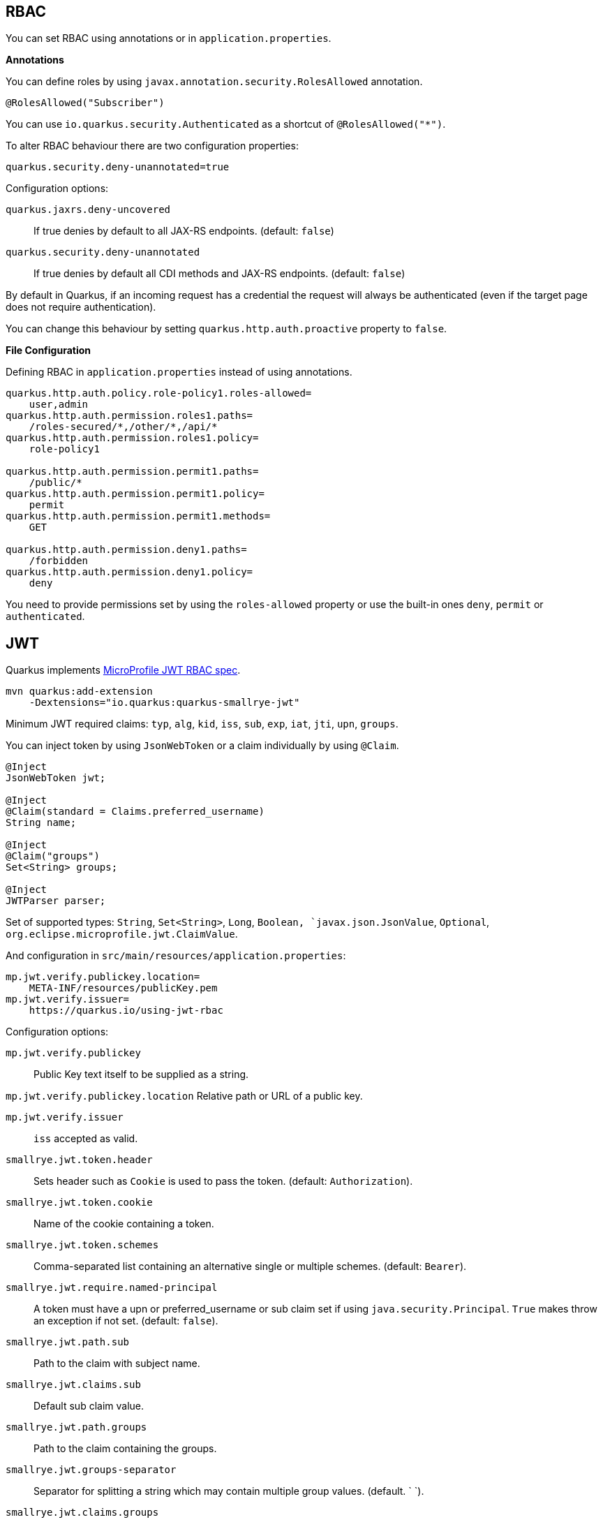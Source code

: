 == RBAC

// tag::update_10_4[]
You can set RBAC using annotations or in `application.properties`.

*Annotations*

You can define roles by using `javax.annotation.security.RolesAllowed` annotation.

[source, java]
----
@RolesAllowed("Subscriber")
----

You can use `io.quarkus.security.Authenticated` as a shortcut of `@RolesAllowed("*")`.

// tag::update_11_2[]
To alter RBAC behaviour there are two configuration properties:

[source, properties]
----
quarkus.security.deny-unannotated=true
----

Configuration options:

`quarkus.jaxrs.deny-uncovered`::
If true denies by default to all JAX-RS endpoints. (default: `false`)

`quarkus.security.deny-unannotated`::
If true denies by default all CDI methods and JAX-RS endpoints. (default: `false`)
// end::update_11_2[]

// tag::update_15_23[]
By default in Quarkus, if an incoming request has a credential the request will always be authenticated (even if the target page does not require authentication).

You can change this behaviour by setting `quarkus.http.auth.proactive` property to `false`.
// end::update_15_23[]

*File Configuration*

Defining RBAC in `application.properties` instead of using annotations.

[source, properties]
----
quarkus.http.auth.policy.role-policy1.roles-allowed=
    user,admin                      
quarkus.http.auth.permission.roles1.paths=
    /roles-secured/*,/other/*,/api/*          
quarkus.http.auth.permission.roles1.policy=
    role-policy1

quarkus.http.auth.permission.permit1.paths=
    /public/*                                
quarkus.http.auth.permission.permit1.policy=
    permit
quarkus.http.auth.permission.permit1.methods=
    GET

quarkus.http.auth.permission.deny1.paths=
    /forbidden                                 
quarkus.http.auth.permission.deny1.policy=
    deny
----

<<<

You need to provide permissions set by using the `roles-allowed` property or use the built-in ones `deny`, `permit` or `authenticated`. 
// end::update_10_4[]

== JWT
// tag::update_1_5[]
Quarkus implements https://github.com/eclipse/microprofile-jwt-auth[MicroProfile JWT RBAC spec, window="_blank"].

[source, bash]
----
mvn quarkus:add-extension 
    -Dextensions="io.quarkus:quarkus-smallrye-jwt"
----

Minimum JWT required claims: `typ`, `alg`, `kid`, `iss`, `sub`, `exp`, `iat`, `jti`, `upn`, `groups`.

You can inject token by using `JsonWebToken` or a claim individually by using `@Claim`.

[source, java]
----
@Inject
JsonWebToken jwt;

@Inject
@Claim(standard = Claims.preferred_username)
String name;

@Inject
@Claim("groups")
Set<String> groups;

@Inject
JWTParser parser;
----

Set of supported types: `String`, `Set<String>`, `Long`, `Boolean, `javax.json.JsonValue`, `Optional`, `org.eclipse.microprofile.jwt.ClaimValue`.

And configuration in `src/main/resources/application.properties`:

[source, properties]
----
mp.jwt.verify.publickey.location=
    META-INF/resources/publicKey.pem
mp.jwt.verify.issuer=
    https://quarkus.io/using-jwt-rbac
----

Configuration options:

`mp.jwt.verify.publickey`::
Public Key text itself to be supplied as a string.

`mp.jwt.verify.publickey.location`
Relative path or URL of a public key.

`mp.jwt.verify.issuer`::
`iss` accepted as valid.

// tag::update_13_16[]
`smallrye.jwt.token.header`::
Sets header such as `Cookie` is used to pass the token. (default: `Authorization`).

`smallrye.jwt.token.cookie`::
Name of the cookie containing a token.

`smallrye.jwt.token.schemes`::
Comma-separated list containing an alternative single or multiple schemes. (default: `Bearer`).

`smallrye.jwt.require.named-principal`::
A token must have a upn or preferred_username or sub claim set if using `java.security.Principal`. `True` makes throw an exception if not set. (default: `false`).

`smallrye.jwt.path.sub`::
Path to the claim with subject name.

`smallrye.jwt.claims.sub`::
Default sub claim value.

`smallrye.jwt.path.groups`::
Path to the claim containing the groups.

`smallrye.jwt.groups-separator`::
Separator for splitting a string which may contain multiple group values. (default. ` `).

`smallrye.jwt.claims.groups`::
Default groups claim value.

`smallrye.jwt.jwks.refresh-interval`::
JWK cache refresh interval in minutes. (default: `60`).

`smallrye.jwt.expiration.grace`::
Expiration grace in seconds. (default: `60`).

`smallrye.jwt.verify.aud`::
Comma separated list of the audiences that a token aud claim may contain.
// end::update_13_16[]

// tag::update_14_21[]
`smallrye.jwt.verify.algorithm`::
Signature algorith. (defsult: `RS256`)

`smallrye.jwt.token.kid`::
If set then the verification JWK key as well every JWT token must have a matching `kid` header.

`smallrye.jwt.time-to-live`::
The maximum number of seconds that a JWT may be issued for use.
// end::update_14_21[]

// tag::update_16_17[]
`smallrye.jwt.sign.key-location`::
Location of a private key which will be used to sign the claims when either a no-argument `sign()` or `innerSign()` method is called.

`smallrye.jwt.encrypt.key-location`::
Location of a public key which will be used to encrypt the claims or inner JWT when a no-argument `encrypt()` method is called.
// end::update_16_17[]

Supported public key formats:

* PKCS#8 PEM
* JWK
* JWKS
* JWK Base64 URL
* JWKS Base64 URL

To send a token to server-side you should use `Authorization` header: `curl -H "Authorization: Bearer eyJraWQiOi..."`.

To inject claim values, the bean must be `@RequestScoped` CDI scoped.
If you need to inject claim values in scope with a lifetime greater than `@RequestScoped` then you need to use `javax.enterprise.inject.Instance` interface.

[source, java]
----
@Inject
@Claim(standard = Claims.iat)
private Instance<Long> providerIAT;
----

*RBAC*

JWT `groups` claim is directly mapped to roles to be used in security annotations.

[source, java]
----
@RolesAllowed("Subscriber")
----
// end::update_1_5[]

*Generate tokens*

// tag::update_13_15[]
JWT generation API:

[source, java]
----
Jwt.claims()
    .issuer("https://server.com")
    .claim("customClaim", 3)
    .sign(createKey());

JwtSignatureBuilder jwtSignatureBuilder = Jwt.claims("/testJsonToken.json").jws();
jwtSignatureBuilder
     .signatureKeyId("some-key-id")
     .signatureAlgorithm(SignatureAlgorithm.ES256)
     .header("custom-header", "custom-value");    
     .sign(createKey());

Jwt.claims("/testJsonToken.json")
    .encrypt(createKey());

JwtEncryptionBuilder jwtEncryptionBuilder = Jwt.claims("/testJsonToken.json").jwe();
jwtEncryptionBuilder
     .keyEncryptionKeyId("some-key-id")
      .keyEncryptionAlgorithm(KeyEncryptionAlgorithm.ECDH_ES_A256KW)
     .header("custom-header", "custom-value");
     .encrypt(createKey());

Jwt.claims("/testJsonToken.json")
  .innerSign(createKey());
  .encrypt(createKey());
----
// end::update_13_15[]

== OpenId Connect
// tag::update_1_9[]
Quarkus can use OpenId Connect or OAuth 2.0 authorization servers such as  https://www.keycloak.org/[Keycloak, window="_blank"] to protect resources using bearer token issued by Keycloak server.

[source, bash]
----
mvn quarkus:add-extension 
    -Dextensions="using-openid-connect"
----

You can also protect resources with security annotations.

[source, java]
----
@GET
@RolesAllowed("admin")
----

Configure application to Keycloak service in `application.properties` file.

[source, properties]
----
quarkus.oidc.realm=quarkus
quarkus.oidc.auth-server-url=http://localhost:8180/auth
quarkus.oidc.resource=backend-service
quarkus.oidc.bearer-only=true
quarkus.oidc.credentials.secret=secret
----

// tag::update_14_39[]
Configuration options with `quarkus.oidc` prefix:

`enabled`::
The OIDC is enabled. (default: `true`)

`tenant-enabled`::
If the tenant configuration is enabled. (default: `true`)

`application-type`::
The application type. Possible values: `web_app`, `service`. (default: `service`)

`connection-delay`::
The maximum amount of time the adapter will try connecting.

`auth-server-url`::
The base URL of the OpenID Connect (OIDC) server.

`introspection-path`::
Relative path of the RFC7662 introspection service.

`jwks-path`::
Relative path of the OIDC service returning a JWK set.

`public-key`::
Public key for the local JWT token verification

`client-id`::
The client-id of the application.

`roles.role-claim-path`::
Path to the claim containing an array of groups. (`realm/groups`)

`roles.role-claim-separator`::
Separator for splitting a string which may contain multiple group values.

`token.issuer`::
Issuer claim value.

`token.audience`::
Audience claim value.

`token.expiration-grace`::
Expiration grace period in seconds.

`token.principal-claim`::
Name of the claim which contains a principal name.

// tag::update_16_3[]
`token.refresh-expired`::
If property is enabled then a refresh token request is performed.
// end::update_16_3[]

`credentials.secret`::
The client secret

`authentication.redirect-path`::
Relative path for calculating a `redirect_uri` query parameter.

`authentication.restore-path-after-redirect`::
The original request URI used before the authentication will be restored after the user has been redirected back to the application. (default: `true`)

`authentication.scopes`::
List of scopes.

`authentication.extra-params`::
Additional properties which will be added as the query parameters .

`authentication.cookie-path`::
Cookie path parameter.
// end::update_14_39[]

// tag::update_15_9[]
`proxy.host`::
The host (name or IP address) of the Proxy.

`proxy.port`::
The port number of the Proxy. (default: `80`)

`proxy.username`::
The username to authenticate.

`proxy.password`::
The password to authenticate.
// end::update_15_9[]

// tag::update_16_3[]
`end-session-path`::
Relative path of the OIDC `end_session_endpoint`.

`logout.path`::
The relative path of the logout endpoint at the application.

`logout.post-logout-path`::
Relative path of the application endpoint where the user should be redirected to after logging out.
// end::update_16_3[]

NOTE:  With Keycloak OIDC server `https://host:port/auth/realms/{realm}` where `{realm}` has to be replaced by the name of the Keycloak realm.

TIP: You can use `quarkus.http.cors` property to enable consuming form different domain.
// end::update_1_9[]

*Multi-tenancy* 

// tag::update_14_34[]
Multi-tenancy is supported by adding a sub-category to OIDC configuration properties (ie `quarkus.oidc.{tenent_id}.property`).

[source, properties]
----
quarkus.oidc.auth-server-url=http://localhost:8180/auth/realms/quarkus
quarkus.oidc.client-id=multi-tenant-client
quarkus.oidc.application-type=web-app

quarkus.oidc.tenant-b.auth-server-url=https://accounts.google.com
quarkus.oidc.tenant-b.application-type=web-app
quarkus.oidc.tenant-b.client-id=xxxx
quarkus.oidc.tenant-b.credentials.secret=yyyy
quarkus.oidc.tenant-b.token.issuer=https://accounts.google.com
quarkus.oidc.tenant-b.authentication.scopes=email,profile,openid
----
// end::update_14_34[]

== OAuth2
// tag::update_6_8[]
Quarkus integrates with OAuth2 to be used in case of opaque tokens (none JWT) and its validation against an introspection endpoint.

[source, bash]
----
mvn quarkus:add-extension 
    -Dextensions="security-oauth2"
----

And configuration in `src/main/resources/application.properties`:

[source, properties]
----
quarkus.oauth2.client-id=client_id
quarkus.oauth2.client-secret=secret
quarkus.oauth2.introspection-url=http://oauth-server/introspect
----

And you can map roles to be used in security annotations.

[source, java]
----
@RolesAllowed("Subscriber")
----

Configuration options:

`quarkus.oauth2.enabled`::
Determine if the OAuth2 extension is enabled. (default: `true`)

`quarkus.oauth2.client-id`::
The OAuth2 client id used to validate the token.

`quarkus.oauth2.client-secret`::
The OAuth2 client secret used to validate the token.

`quarkus.oauth2.introspection-url`::
URL used to validate the token and gather the authentication claims.

`quarkus.oauth2.role-claim`::
The claim that is used in the endpoint response to load the roles ((default: `scope`)
// end::update_6_8[]

== Authenticating via HTTP

// tag::update_10_3[]
HTTP basic auth is enabled by the `quarkus.http.auth.basic=true` property.
// end::update_10_3[]

// tag::update_11_1[]
HTTP form auth is enabled by the `quarkus.http.auth.form.enabled=true` property.
// end::update_11_1[]

Then you need to add `elytron-security-properties-file` or `elytron-security-jdbc`.

== Security with Properties File

// tag::update_10_2[]
You can also protect endpoints and store identities (user, roles) in the file system.

[source, bash]
----
mvn quarkus:add-extension 
    -Dextensions="elytron-security-properties-file"
----

You need to configure the extension with users and roles files:

And configuration in `src/main/resources/application.properties`:

[source, properties]
----
quarkus.security.users.file.enabled=true
quarkus.security.users.file.users=test-users.properties
quarkus.security.users.file.roles=test-roles.properties
quarkus.security.users.file.auth-mechanism=BASIC
quarkus.security.users.file.realm-name=MyRealm
quarkus.security.users.file.plain-text=true
----

Then `users.properties` and `roles.properties`:

[source, properties]
----
scott=jb0ss 
jdoe=p4ssw0rd
----

[source, properties]
----
scott=Admin,admin,Tester,user 
jdoe=NoRolesUser
----

*IMPORTANT:*  If `plain-text` is set to `false` (or omitted) then passwords must be stored in the form MD5 (`username`:`realm`:`password`).

Elytron File Properties configuration properties.
Prefix `quarkus.security.users` is skipped.

`file.enabled`::
The file realm is enabled. (default: `false`)

`file.auth-mechanism`::
The authentication mechanism. ( default: `BASIC`)

`file.realm-name`::
The authentication realm name. (default: `Quarkus`)

`file.plain-text`::
If passwords are in plain or in MD5. (default: `false`)

`file.users`::
Classpath resource of user/password. (default: `users.properties`)

`file.roles`::
Classpath resource of user/role. (default: `roles.properties`)

*Embedded Realm*

You can embed user/password/role in the same `application.properties`:

[source, properties]
----
quarkus.security.users.embedded.enabled=true
quarkus.security.users.embedded.plain-text=true
quarkus.security.users.embedded.users.scott=jb0ss
quarkus.security.users.embedded.roles.scott=admin,tester,user
quarkus.security.users.embedded.auth-mechanism=BASIC
----

*IMPORTANT:*  If plain-text is set to `false` (or omitted) then passwords must be stored in the form MD5 (`username`:`realm`:`password`).

Prefix `quarkus.security.users.embedded` is skipped.

`file.enabled`::
The file realm is enabled. (default: `false`)

`file.auth-mechanism`::
The authentication mechanism. (default: `BASIC`)

`file.realm-name`::
The authentication realm name. (default: `Quarkus`)

`file.plain-text`::
If passwords are in plain or in MD5. (default: `false`)

`file.users.*`::
`*` is user and value is password.

`file.roles.*`::
`*` is user and value is role.
// end::update_10_2[]

== Security with a JDBC Realm

// tag::update_9_7[]
You can also protect endpoints and store identities in a database.

[source, bash]
----
mvn quarkus:add-extension 
    -Dextensions="elytron-security-jdbc"
----

You still need to add the database driver (ie `jdbc-h2`).

You need to configure JDBC and Elytron JDBC Realm:

[source, properties]
----
quarkus.datasource.url=
quarkus.datasource.driver=org.h2.Driver
quarkus.datasource.username=sa
quarkus.datasource.password=sa

quarkus.security.jdbc.enabled=true
quarkus.security.jdbc.principal-query.sql=
    SELECT u.password, u.role FROM test_user u WHERE u.user=? 
quarkus.security.jdbc.principal-query
    .clear-password-mapper.enabled=true 
quarkus.security.jdbc.principal-query
    .clear-password-mapper.password-index=1
quarkus.security.jdbc.principal-query
    .attribute-mappings.0.index=2 
quarkus.security.jdbc.principal-query
    .attribute-mappings.0.to=groups
----

You need to set the index (1-based) of password and role.

Elytron JDBC Realm configuration properties.
Prefix `quarkus.security.jdbc` is skipped.

`auth-mechanism`::
The authentication mechanism. (default: `BASIC`)

`realm-name`::
The authentication realm name. (default: `Quarkus`)

`enabled`::
If the properties store is enabled. (default: `false`)

`principal-query.sql`::
The sql query to find the password.

`principal-query.datasource`::
The data source to use.

`principal-query.clear-password-mapper.enabled`::
If the clear-password-mapper is enabled. (default: `false`)

`principal-query.clear-password-mapper.password-index`::
The index of column containing clear password. (default: `1`)

`principal-query.bcrypt-password-mapper.enabled`::
If the bcrypt-password-mapper is enabled. (default: `false`)

`principal-query.bcrypt-password-mapper.password-index`::
The index of column containing password hash. (default: `0`)

`principal-query.bcrypt-password-mapper.hash-encoding`::
A string referencing the password hash encoding (`BASE64` or `HEX`). (default: `BASE64`)

`principal-query.bcrypt-password-mapper.salt-index`::
The index column containing the Bcrypt salt. (default: `0`)

`principal-query.bcrypt-password-mapper.salt-encoding`::
A string referencing the salt encoding (`BASE64` or `HEX`). (default: `BASE64`)

`principal-query.bcrypt-password-mapper.iteration-count-index`::
The index column containing the Bcrypt iteration count. (default: `0`)

For multiple datasources you can use the datasource name in the properties:

[source, properties]
----
quarkus.datasource.url=
quarkus.security.jdbc.principal-query.sql=

quarkus.datasource.permissions.url=
quarkus.security.jdbc.principal-query.permissions.sql=
----
// end::update_9_7[]

== Security with JPA

// tag::update_14_8[]
You can also protect endpoints and store identities in a database using JPA.

[source, bash]
----
mvn quarkus:add-extension 
    -Dextensions="security-jpa"
----

NOTE: Also you might require `jdbc-postgresql`, `resteasy`, `hibernate-orm-panache`.

[source, java]
----
@io.quarkus.security.jpa.UserDefinition
@Table(name = "test_user")
@Entity
public class User extends PanacheEntity {
    @io.quarkus.security.Username
    public String name;

    @io.quarkus.security.Password
    public String pass;

    @ManyToMany
    @Roles
    public List<Role> roles = new ArrayList<>();

    public static void add(String username, String password) {
        User user = new User();
        user.username = username;
        user.password = BcryptUtil.bcryptHash(password);
        user.persist();
    }
}

@Entity
public class Role extends PanacheEntity {

    @ManyToMany(mappedBy = "roles")
    public List<ExternalRolesUserEntity> users;

    @io.quarkus.security.RolesValue
    public String role;
}
----

You need to configure JDBC:

[source, properties]
----
quarkus.datasource.url=jdbc:postgresql:security_jpa
quarkus.datasource.driver=org.postgresql.Driver
quarkus.datasource.username=quarkus
quarkus.datasource.password=quarkus

quarkus.hibernate-orm.database.generation=drop-and-create
----
// end::update_14_8[]

== Security with LDAP

// tag::update_15_20[]
You can also protect endpoints and store identities in a database using LDAP.

[source, bash]
----
mvn quarkus:add-extension 
    -Dextensions="elytron-security-ldap"
----

[source, properties]
----
quarkus.security.ldap.enabled=true
quarkus.security.ldap.dir-context.principal=uid=tool,ou=accounts,o=YourCompany,c=DE
quarkus.security.ldap.dir-context.url=ldaps://ldap.server.local
quarkus.security.ldap.dir-context.password=PASSWORD
quarkus.security.ldap.identity-mapping.rdn-identifier=uid
quarkus.security.ldap.identity-mapping.search-base-dn=ou=users,ou=tool,o=YourCompany,c=DE
quarkus.security.ldap.identity-mapping.attribute-mappings."0".from=cn
quarkus.security.ldap.identity-mapping.attribute-mappings."0".to=groups
quarkus.security.ldap.identity-mapping.attribute-mappings."0".filter=(member=uid={0})
quarkus.security.ldap.identity-mapping.attribute-mappings."0".filter-base-dn=ou=roles,ou=tool,o=YourCompany,c=DE
----

*Testing*

There is a Quarkus Test Resource that starts and stops InMemory LDAP server before and after test suite.
It is running in `localhost` with `dc=quarkus,dc=io` and binding credentials (`"uid=admin,ou=system", "secret"`).
Imports _LDIF_ from a file located at root of the classpath named `quarkus-io.ldif`.

Register dependency io.quarkus:quarkus-test-ldap:test.

And annotate the test:

[source, java]
----
@QuarkusTestResource(io.quarkus.test.ldap.LdapServerTestResource.class)
public class ElytronLdapExtensionTestResources {
}
----

Elytron LDAP Realm configuration properties.
Prefix `quarkus.security.ldap` is skipped.

`enabled`::
Enable the LDAP elytron module (default: `false`)

`realm-name`::
The elytron realm name (default: `Quarkus`)

`direct-verification`::
Provided credentials are verified against LDAP (default: `true`)

`dir-context.url`::
The url of the LDAP server.

`dir-context.principal`::
User (`bindDn`) which is used to connect to LDAP server.

`dir-context.password`::
The password (`bindCredential`) which belongs to the principal.

`identity-mapping.rdn-identifier`::
The identifier (`baseFilter`) which correlates to the provided user (default: `uid`)

`identity-mapping.search-base-dn`::
The dn where we look for users.

`identity-mapping.attribute-mappings.<id>.from`::
The `roleAttributeId` from which is mapped

`identity-mapping.attribute-mappings.<id>.to`::
The identifier whom the attribute is mapped to (default: `gropus`)

`identity-mapping.attribute-mappings.<id>.filter`::
The filter (`roleFilter`)

`identity-mapping.attribute-mappings.<id>.filter-base-dn`::
The filter base dn (`rolesContextDn`)
// end::update_15_20[]

== Vault

// tag::update_10_5[]
Quarkus integrates with https://www.vaultproject.io/[Vault] to manage secrets or protecting sensitive data. 

[source, bash]
----
mvn quarkus:add-extension 
    -Dextensions="vault"
----

And configuring Vault in `application.properties`:

[source, properties]
----
# vault url
quarkus.vault.url=http://localhost:8200

quarkus.vault.authentication.userpass.username=
    bob
quarkus.vault.authentication.userpass.password=
    sinclair

# path within the kv secret engine
quarkus.vault.secret-config-kv-path=
    myapps/vault-quickstart/config
quarkus.vault.secret-config-kv-path.singer=
    multi/singer
----

`vault kv put secret/myapps/vault-quickstart/config a-private-key=123456`

`vault kv put secret/multi/singer firstname=paul`

[source, java]
----
@ConfigProperty(name = "a-private-key")
String privateKey;

@ConfigProperty(name = "singer.firstname")
String firstName;
----

You can access the KV engine programmatically:

[source, java]
----
@Inject
VaultKVSecretEngine kvSecretEngine;

kvSecretEngine.readSecret("myapps/vault-quickstart/" + vaultPath).toString();

Map<String, String> secrets;
kvSecretEngine.writeSecret("myapps/vault-quickstart/crud", secrets);

kvSecretEngine.deleteSecret("myapps/vault-quickstart/crud");
----

*Fetching credentials DB*

With the next _kv_ `vault kv put secret/myapps/vault-quickstart/db password=connor`

[source, properties]
----
quarkus.vault.credentials-provider.mydatabase.kv-path=
    myapps/vault-quickstart/db
quarkus.datasource.credentials-provider=
    mydatabase

quarkus.datasource.url= 
    jdbc:postgresql://localhost:5432/mydatabase
quarkus.datasource.driver= 
    org.postgresql.Driver
quarkus.datasource.username=
    sarah
----

No password is set as it is fetched from Vault.

INFO: https://www.vaultproject.io/docs/secrets/databases/index.html[dynamic database credentials] through the `database-credentials-role` property.

*Transit*

// tag::update_13_14[]
[source, java]
----
@Inject
VaultTransitSecretEngine transit;

transit.encrypt("my_encryption", text);
transit.decrypt("my_encryption", text).asString();
transit.sign("my-sign-key", text);
----
// end::update_13_14[]

*Vault TOTP*

// tag::update_15_17[]
TOTP secret engine is supported by using `io.quarkus.vault.VaultTOTPSecretEngine` class:

[source, java]
----
@Inject
VaultTOTPSecretEngine vaultTOTPSecretEngine;

CreateKeyParameters createKeyParameters = new CreateKeyParameters("Google", "test@gmail.com");
createKeyParameters.setPeriod("30m");

/** Generate Key (QR code) */
final Optional<KeyDefinition> myKey = vaultTOTPSecretEngine
                                            .createKey("my_key_2", createKeyParameters);

/** Generate key number to login */
final String keyCode = vaultTOTPSecretEngine.generateCode("my_key_2");

/** Login logic */
boolean valid = vaultTOTPSecretEngine.validateCode("my_key_2", keyCode);
----
// end::update_15_17[]

Vault configuration properties.
Prefix `quarkus.vault` is skipped.

`url`::
Vault server URL

`authentication.client-token`::
Vault token to access

`authentication.app-role.role-id`::
Role Id for AppRole auth

`authentication.app-role.secret-id`::
Secret Id for AppRole auth

// tag::update_15_19[]
`authentication.app-role.secret-id-wrapping-token`::
Wrapping token containing a Secret Id. `secret-id` and `secret-id-wrapping-token` are exclusive.
// end::update_15_19[]

`authentication.userpass.username`::
Username for userpass auth

`authentication.userpass.password`::
Password for userpass auth

// tag::update_15_19[]
`authentication.userpass.password-wrapping-token`::
Wrapping token containing a password. `password` and `password-wrapping-token` are exclusive.
// end::update_15_19[]

`authentication.kubernetes.role`::
Kubernetes authentication role

`authentication.kubernetes.jwt-token-path`::
Location of the file containing the Kubernetes JWT token

`renew-grace-period`::
Renew grace period duration (default: `1H`)

`secret-config-cache-period`::
Vault config source cache period (default: `10M`)

`secret-config-kv-path`::
Vault path in kv store. List of paths is supported in CSV

`log-confidentiality-level`::
Used to hide confidential infos. `low`, `medium`, `high` (default: `medium`)

`kv-secret-engine-version`::
Kv secret engine version (default: 1)

`kv-secret-engine-mount-path`
Kv secret engine path (default: `secret`)

`tls.skip-verify`::
Allows to bypass certificate validation on TLS communications (default: `false`)

`tls.ca-cert`::
Certificate bundle used to validate TLS communications

`tls.use-kubernetes-ca-cert`::
TLS will be active (default: `true`)

`connect-timeout`::
Tiemout to establish a connection (default: `5S`)

`read-timeout`::
Request timeout (default: `1S`)

`credentials-provider."credentials-provider".database-credentials-role`::
Database credentials role

`credentials-provider."credentials-provider".kv-path`::
A path in vault kv store, where we will find the kv-key

`credentials-provider."credentials-provider".kv-key`::
Key name to search in vault path kv-path (default: `password`)
// end::update_10_5[]